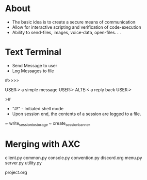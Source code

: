 * About

 - The basic idea is to create a secure means of communication
 - Allow for interactive scripting and verification of code-execution
 - Ability to send-files, images, voice-data, open-files. . .



* Text Terminal

- Send Message to user
- Log Messages to file


#>>>>

USER:>
a simple message
USER:>
ALTE:<
a reply back
USER:>









>#

- "#!" - Initiated shell mode
- Upon session end, the contents of a session are logged to a file.




~ write_session_to_storage 
~ create_session_banner




* Merging with AXC

client.py
common.py
console.py
convention.py
discord.org
menu.py
server.py
utility.py


project.org
